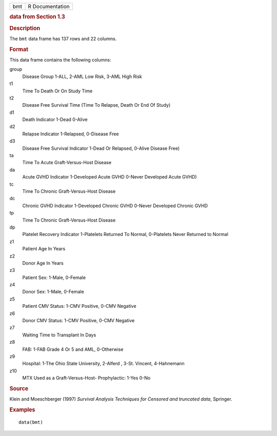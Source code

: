 .. container::

   .. container::

      === ===============
      bmt R Documentation
      === ===============

      .. rubric:: data from Section 1.3
         :name: data-from-section-1.3

      .. rubric:: Description
         :name: description

      The ``bmt`` data frame has 137 rows and 22 columns.

      .. rubric:: Format
         :name: format

      This data frame contains the following columns:

      group
         Disease Group 1-ALL, 2-AML Low Risk, 3-AML High Risk

      t1
         Time To Death Or On Study Time

      t2
         Disease Free Survival Time (Time To Relapse, Death Or End Of
         Study)

      d1
         Death Indicator 1-Dead 0-Alive

      d2
         Relapse Indicator 1-Relapsed, 0-Disease Free

      d3
         Disease Free Survival Indicator 1-Dead Or Relapsed, 0-Alive
         Disease Free)

      ta
         Time To Acute Graft-Versus-Host Disease

      da
         Acute GVHD Indicator 1-Developed Acute GVHD 0-Never Developed
         Acute GVHD)

      tc
         Time To Chronic Graft-Versus-Host Disease

      dc
         Chronic GVHD Indicator 1-Developed Chronic GVHD 0-Never
         Developed Chronic GVHD

      tp
         Time To Chronic Graft-Versus-Host Disease

      dp
         Platelet Recovery Indicator 1-Platelets Returned To Normal,
         0-Platelets Never Returned to Normal

      z1
         Patient Age In Years

      z2
         Donor Age In Years

      z3
         Patient Sex: 1-Male, 0-Female

      z4
         Donor Sex: 1-Male, 0-Female

      z5
         Patient CMV Status: 1-CMV Positive, 0-CMV Negative

      z6
         Donor CMV Status: 1-CMV Positive, 0-CMV Negative

      z7
         Waiting Time to Transplant In Days

      z8
         FAB: 1-FAB Grade 4 Or 5 and AML, 0-Otherwise

      z9
         Hospital: 1-The Ohio State University, 2-Alferd , 3-St.
         Vincent, 4-Hahnemann

      z10
         MTX Used as a Graft-Versus-Host- Prophylactic: 1-Yes 0-No

      .. rubric:: Source
         :name: source

      Klein and Moeschberger (1997) *Survival Analysis Techniques for
      Censored and truncated data*, Springer.

      .. rubric:: Examples
         :name: examples

      ::

         data(bmt)
